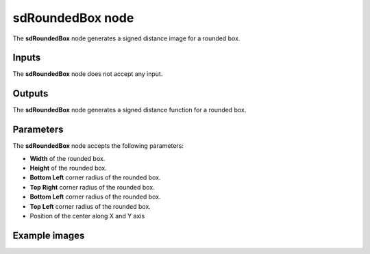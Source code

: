 sdRoundedBox node
.................

The **sdRoundedBox** node generates a signed distance image for a rounded box.

.. image:: images/node_simple_sdf_shapes_sdroundedbox.png
	:align: center

Inputs
::::::

The **sdRoundedBox** node does not accept any input.

Outputs
:::::::

The **sdRoundedBox** node generates a signed distance function for a rounded box.

Parameters
::::::::::

The **sdRoundedBox** node accepts the following parameters:

* **Width** of the rounded box.

* **Height** of the rounded box.

* **Bottom Left** corner radius of the rounded box.

* **Top Right** corner radius of the rounded box.

* **Bottom Left** corner radius of the rounded box.

* **Top Left** corner radius of the rounded box.

* Position of the center along X and Y axis

Example images
::::::::::::::

.. image:: images/node_sdroundedbox_sample.png
	:align: center
